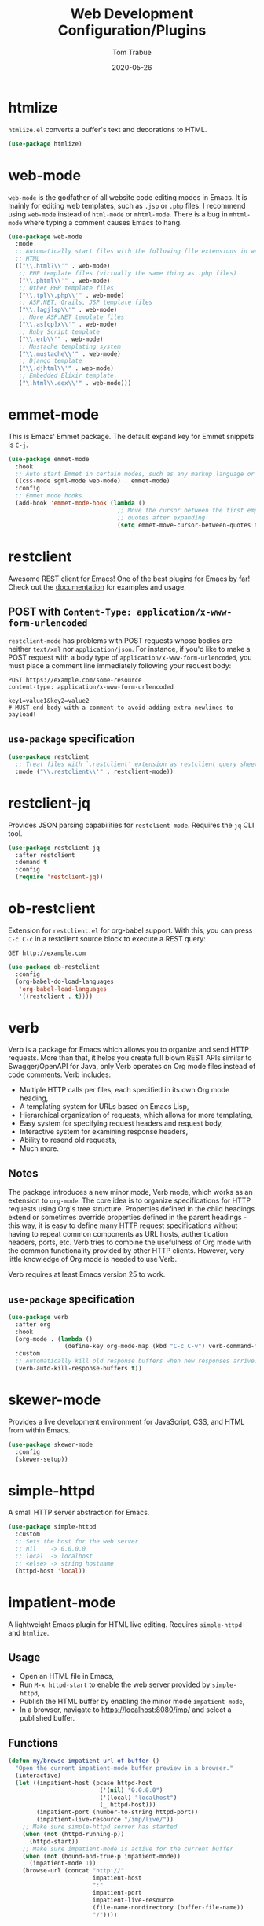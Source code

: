 #+TITLE:  Web Development Configuration/Plugins
#+AUTHOR: Tom Trabue
#+EMAIL:  tom.trabue@gmail.com
#+DATE:   2020-05-26
#+STARTUP: fold

* htmlize
=htmlize.el= converts a buffer's text and decorations to HTML.

#+begin_src emacs-lisp
  (use-package htmlize)
#+end_src

* web-mode
=web-mode= is the godfather of all website code editing modes in Emacs.  It is
mainly for editing web templates, such as =.jsp= or =.php= files.  I recommend
using =web-mode= instead of =html-mode= or =mhtml-mode=.  There is a bug in
=mhtml-mode= where typing a comment causes Emacs to hang.

#+begin_src emacs-lisp
  (use-package web-mode
    :mode
    ;; Automatically start files with the following file extensions in web-mode
    ;; HTML
    (("\\.html?\\'" . web-mode)
     ;; PHP template files (virtually the same thing as .php files)
     ("\\.phtml\\'" . web-mode)
     ;; Other PHP template files
     ("\\.tpl\\.php\\'" . web-mode)
     ;; ASP.NET, Grails, JSP template files
     ("\\.[agj]sp\\'" . web-mode)
     ;; More ASP.NET template files
     ("\\.as[cp]x\\'" . web-mode)
     ;; Ruby Script template
     ("\\.erb\\'" . web-mode)
     ;; Mustache templating system
     ("\\.mustache\\'" . web-mode)
     ;; Django template
     ("\\.djhtml\\'" . web-mode)
     ;; Embedded Elixir template.
     ("\.html\\.eex\\'" . web-mode)))
#+end_src

* emmet-mode
This is Emacs' Emmet package.  The default expand key for Emmet snippets is
=C-j=.

#+begin_src emacs-lisp
  (use-package emmet-mode
    :hook
    ;; Auto start Emmet in certain modes, such as any markup language or CSS
    ((css-mode sgml-mode web-mode) . emmet-mode)
    :config
    ;; Emmet mode hooks
    (add-hook 'emmet-mode-hook (lambda ()
                                 ;; Move the cursor between the first empty
                                 ;; quotes after expanding
                                 (setq emmet-move-cursor-between-quotes t))))

#+end_src

* restclient
Awesome REST client for Emacs! One of the best plugins for Emacs by far! Check
out the [[https://github.com/pashky/restclient.el][documentation]] for examples and usage.

** POST with =Content-Type: application/x-www-form-urlencoded=
=restclient-mode= has problems with POST requests whose bodies are neither
=text/xml= nor =application/json=. For instance, if you'd like to make a POST
request with a body type of =application/x-www-form-urlencoded=, you must place
a comment line immediately following your request body:

#+begin_src restclient :tangle no
  POST https://example.com/some-resource
  content-type: application/x-www-form-urlencoded

  key1=value1&key2=value2
  # MUST end body with a comment to avoid adding extra newlines to payload!
#+end_src

** =use-package= specification
#+begin_src emacs-lisp
  (use-package restclient
    ;; Treat files with `.restclient' extension as restclient query sheets.
    :mode ("\\.restclient\\'" . restclient-mode))
#+end_src

* restclient-jq
Provides JSON parsing capabilities for =restclient-mode=. Requires the =jq= CLI
tool.

#+begin_src emacs-lisp
  (use-package restclient-jq
    :after restclient
    :demand t
    :config
    (require 'restclient-jq))
#+end_src

* ob-restclient
Extension for =restclient.el= for org-babel support.  With this, you can press
=C-c C-c= in a restclient source block to execute a REST query:

#+begin_src restclient :tangle no
  GET http://example.com
#+end_src

#+RESULTS:
#+begin_src html :tangle no
  <!doctype html>
  <html>
    <head>
      ...
    </head>
  </html>
#+end_src

#+begin_src emacs-lisp
  (use-package ob-restclient
    :config
    (org-babel-do-load-languages
     'org-babel-load-languages
     '((restclient . t))))
#+end_src

* verb
Verb is a package for Emacs which allows you to organize and send HTTP
requests. More than that, it helps you create full blown REST APIs similar to
Swagger/OpenAPI for Java, only Verb operates on Org mode files instead of code
comments. Verb includes:

- Multiple HTTP calls per files, each specified in its own Org mode heading,
- A templating system for URLs based on Emacs Lisp,
- Hierarchical organization of requests, which allows for more templating,
- Easy system for specifying request headers and request body,
- Interactive system for examining response headers,
- Ability to resend old requests,
- Much more.

** Notes
The package introduces a new minor mode, Verb mode, which works as an
extension to =org-mode=. The core idea is to organize specifications for HTTP
requests using Org's tree structure. Properties defined in the child headings
extend or sometimes override properties defined in the parent headings - this
way, it is easy to define many HTTP request specifications without having to
repeat common components as URL hosts, authentication headers, ports,
etc. Verb tries to combine the usefulness of Org mode with the common
functionality provided by other HTTP clients. However, very little knowledge
of Org mode is needed to use Verb.

Verb requires at least Emacs version 25 to work.

** =use-package= specification
#+begin_src emacs-lisp
  (use-package verb
    :after org
    :hook
    (org-mode . (lambda ()
                  (define-key org-mode-map (kbd "C-c C-v") verb-command-map)))
    :custom
    ;; Automatically kill old response buffers when new responses arrive.
    (verb-auto-kill-response-buffers t))
#+end_src

* skewer-mode
Provides a live development environment for JavaScript, CSS, and HTML from
within Emacs.

#+begin_src emacs-lisp
  (use-package skewer-mode
    :config
    (skewer-setup))
#+end_src

* simple-httpd
A small HTTP server abstraction for Emacs.

#+begin_src emacs-lisp
  (use-package simple-httpd
    :custom
    ;; Sets the host for the web server
    ;; nil    -> 0.0.0.0
    ;; local  -> localhost
    ;; <else> -> string hostname
    (httpd-host 'local))
#+end_src

* impatient-mode
A lightweight Emacs plugin for HTML live editing. Requires =simple-httpd= and
=htmlize=.

** Usage
- Open an HTML file in Emacs,
- Run =M-x httpd-start= to enable the web server provided by =simple-httpd=,
- Publish the HTML buffer by enabling the minor mode =impatient-mode=,
- In a browser, navigate to https://localhost:8080/imp/ and select a published
  buffer.

** Functions
#+begin_src emacs-lisp
  (defun my/browse-impatient-url-of-buffer ()
    "Open the current impatient-mode buffer preview in a browser."
    (interactive)
    (let ((impatient-host (pcase httpd-host
                            ('(nil) "0.0.0.0")
                            ('(local) "localhost")
                            (_ httpd-host)))
          (impatient-port (number-to-string httpd-port))
          (impatient-live-resource "/imp/live/"))
      ;; Make sure simple-httpd server has started
      (when (not (httpd-running-p))
        (httpd-start))
      ;; Make sure impatient-mode is active for the current buffer
      (when (not (bound-and-true-p impatient-mode))
        (impatient-mode 1))
      (browse-url (concat "http://"
                          impatient-host
                          ":"
                          impatient-port
                          impatient-live-resource
                          (file-name-nondirectory (buffer-file-name))
                          "/"))))
#+end_src

** =use-package= specification
#+begin_src emacs-lisp
  (use-package impatient-mode
    :general
    (my/user-leader-def impatient-mode-map
      "C-o" 'my/browse-impatient-url-of-buffer))
#+end_src

* tagedit
A paredit-like collection of structured editing commands for =html-mode=.

*NOTE:* Does /not/ work with =web-mode=!

#+begin_src emacs-lisp
  (use-package tagedit
    :hook
    (html-mode . (lambda ()
                   (require 'tagedit)))
    :general
    (my/evil-leader-def html-mode-map
      "lS" 'tagedit-split-tag
      "lc" 'tagedit-convolute-tags
      "lj" 'tagedit-join-tags
      "lr" 'tagedit-raise-tag
      "ls" 'tagedit-splice-tag)
    (general-def html-mode-map
      "M-]" 'tagedit-forward-slurp-tag
      "M-[" 'tagedit-forward-barf-tag)
    (general-def 'normal html-mode-map
      "D" 'tagedit-kill))
#+end_src
